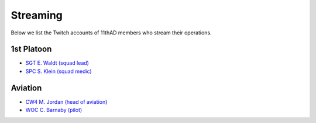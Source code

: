 Streaming
=========

Below we list the Twitch accounts of 11thAD members who stream their operations.

1st Platoon
------------

- `SGT E. Waldt (squad lead) <https://www.twitch.tv/waldttheoldman>`_
- `SPC S. Klein (squad medic) <https://www.twitch.tv/Killerklein21>`_
  
Aviation
--------

- `CW4 M. Jordan (head of aviation) <https://www.twitch.tv/babyfacejohn>`_
- `WOC C. Barnaby (pilot) <https://www.twitch.tv/Callum_B_04>`_
